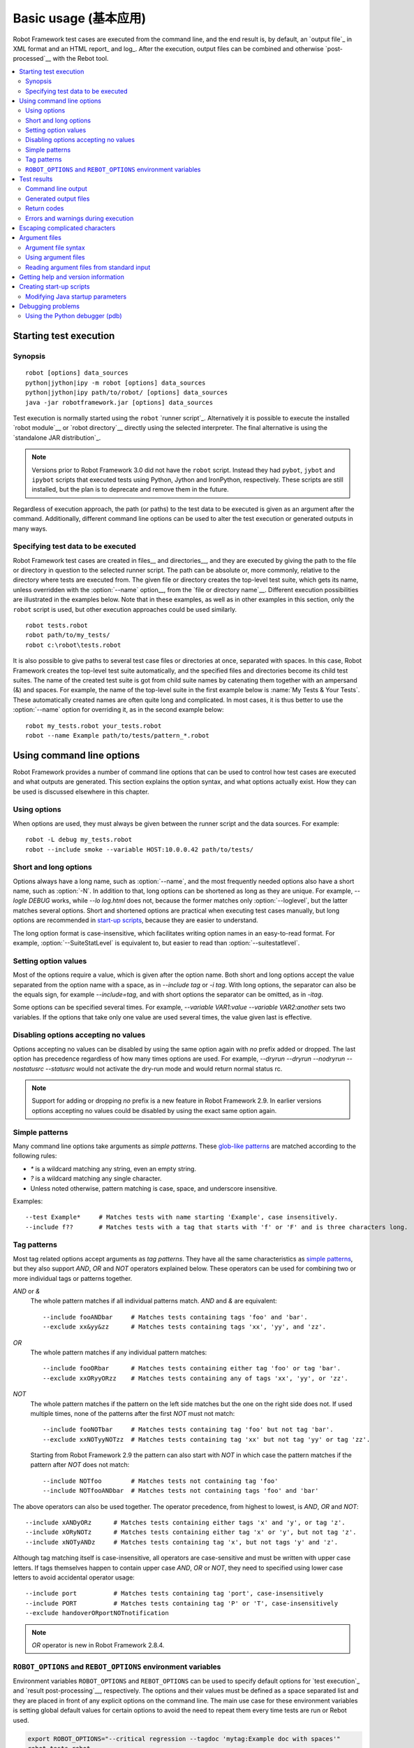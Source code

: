 Basic usage (基本应用)
======================

Robot Framework test cases are executed from the command line, and the
end result is, by default, an `output file`_ in XML format and an HTML
report_ and log_. After the execution, output files can be combined and
otherwise `post-processed`__ with the Rebot tool.

__ `Post-processing outputs (后处理输出文件)`_

.. contents::
   :depth: 2
   :local:

.. _executing test cases:

Starting test execution
-----------------------

Synopsis
~~~~~~~~

::

    robot [options] data_sources
    python|jython|ipy -m robot [options] data_sources
    python|jython|ipy path/to/robot/ [options] data_sources
    java -jar robotframework.jar [options] data_sources

Test execution is normally started using the ``robot`` `runner script`_.
Alternatively it is possible to execute the installed `robot module`__ or
`robot directory`__ directly using the selected interpreter. The final
alternative is using the `standalone JAR distribution`_.

.. note::
    Versions prior to Robot Framework 3.0 did not have the ``robot`` script.
    Instead they had ``pybot``, ``jybot`` and ``ipybot`` scripts that executed
    tests using Python, Jython and IronPython, respectively. These scripts are
    still installed, but the plan is to deprecate and remove them in the future.

Regardless of execution approach, the path (or paths) to the test data to be
executed is given as an argument after the command. Additionally, different
command line options can be used to alter the test execution or generated
outputs in many ways.

__ `Executing installed robot module`_
__ `Executing installed robot directory`_

Specifying test data to be executed
~~~~~~~~~~~~~~~~~~~~~~~~~~~~~~~~~~~

Robot Framework test cases are created in files__ and directories__,
and they are executed by giving the path to the file or directory in
question to the selected runner script. The path can be absolute or,
more commonly, relative to the directory where tests are executed
from. The given file or directory creates the top-level test suite,
which gets its name, unless overridden with the :option:`--name` option__,
from the `file or directory name`__. Different execution possibilities
are illustrated in the examples below. Note that in these examples, as
well as in other examples in this section, only the ``robot`` script
is used, but other execution approaches could be used similarly.

__ `Test case files`_
__ `Test suite directories`_
__ `Setting the name`_
__ `Test suite name and documentation`_

::

   robot tests.robot
   robot path/to/my_tests/
   robot c:\robot\tests.robot

It is also possible to give paths to several test case files or
directories at once, separated with spaces. In this case, Robot
Framework creates the top-level test suite automatically, and
the specified files and directories become its child test suites. The name
of the created test suite is got from child suite names by
catenating them together with an ampersand (&) and spaces. For example,
the name of the top-level suite in the first example below is
:name:`My Tests & Your Tests`. These automatically created names are
often quite long and complicated. In most cases, it is thus better to
use the :option:`--name` option for overriding it, as in the second
example below::

   robot my_tests.robot your_tests.robot
   robot --name Example path/to/tests/pattern_*.robot

Using command line options
--------------------------

Robot Framework provides a number of command line options that can be
used to control how test cases are executed and what outputs are
generated. This section explains the option syntax, and what
options actually exist. How they can be used is discussed elsewhere
in this chapter.

Using options
~~~~~~~~~~~~~

When options are used, they must always be given between the runner
script and the data sources. For example::

   robot -L debug my_tests.robot
   robot --include smoke --variable HOST:10.0.0.42 path/to/tests/

Short and long options
~~~~~~~~~~~~~~~~~~~~~~

Options always have a long name, such as :option:`--name`, and the
most frequently needed options also have a short name, such as
:option:`-N`. In addition to that, long options can be shortened as
long as they are unique. For example, `--logle DEBUG` works,
while `--lo log.html` does not, because the former matches only
:option:`--loglevel`, but the latter matches several options. Short
and shortened options are practical when executing test cases
manually, but long options are recommended in `start-up scripts`_,
because they are easier to understand.

The long option format is case-insensitive, which facilitates writing option
names in an easy-to-read format. For example, :option:`--SuiteStatLevel`
is equivalent to, but easier to read than :option:`--suitestatlevel`.

Setting option values
~~~~~~~~~~~~~~~~~~~~~

Most of the options require a value, which is given after the option
name. Both short and long options accept the value separated
from the option name with a space, as in `--include tag`
or `-i tag`. With long options, the separator can also be the
equals sign, for example `--include=tag`, and with short options the
separator can be omitted, as in `-itag`.

Some options can be specified several times. For example,
`--variable VAR1:value --variable VAR2:another` sets two
variables. If the options that take only one value are used several
times, the value given last is effective.

Disabling options accepting no values
~~~~~~~~~~~~~~~~~~~~~~~~~~~~~~~~~~~~~

Options accepting no values can be disabled by using the same option again
with `no` prefix added or dropped. The last option has precedence regardless
of how many times options are used. For example, `--dryrun --dryrun --nodryrun
--nostatusrc --statusrc` would not activate the dry-run mode and would return
normal status rc.

.. note:: Support for adding or dropping `no` prefix is a new feature in
          Robot Framework 2.9. In earlier versions options accepting no
          values could be disabled by using the exact same option again.

.. _wildcards:

Simple patterns
~~~~~~~~~~~~~~~

Many command line options take arguments as *simple patterns*. These
`glob-like patterns`__ are matched according to the following rules:

- `*` is a wildcard matching any string, even an empty string.
- `?` is a wildcard matching any single character.
- Unless noted otherwise, pattern matching is case, space, and underscore insensitive.

Examples::

   --test Example*     # Matches tests with name starting 'Example', case insensitively.
   --include f??       # Matches tests with a tag that starts with 'f' or 'F' and is three characters long.

__ http://en.wikipedia.org/wiki/Glob_(programming)

Tag patterns
~~~~~~~~~~~~

Most tag related options accept arguments as *tag patterns*. They have all the
same characteristics as `simple patterns`_, but they also support `AND`,
`OR` and `NOT` operators explained below. These operators can be
used for combining two or more individual tags or patterns together.

`AND` or `&`
   The whole pattern matches if all individual patterns match. `AND` and
   `&` are equivalent::

      --include fooANDbar     # Matches tests containing tags 'foo' and 'bar'.
      --exclude xx&yy&zz      # Matches tests containing tags 'xx', 'yy', and 'zz'.

`OR`
   The whole pattern matches if any individual pattern matches::

      --include fooORbar      # Matches tests containing either tag 'foo' or tag 'bar'.
      --exclude xxORyyORzz    # Matches tests containing any of tags 'xx', 'yy', or 'zz'.

`NOT`
   The whole pattern matches if the pattern on the left side matches but
   the one on the right side does not. If used multiple times, none of
   the patterns after the first `NOT` must not match::

      --include fooNOTbar     # Matches tests containing tag 'foo' but not tag 'bar'.
      --exclude xxNOTyyNOTzz  # Matches tests containing tag 'xx' but not tag 'yy' or tag 'zz'.

   Starting from Robot Framework 2.9 the pattern can also start with `NOT`
   in which case the pattern matches if the pattern after `NOT` does not match::

      --include NOTfoo        # Matches tests not containing tag 'foo'
      --include NOTfooANDbar  # Matches tests not containing tags 'foo' and 'bar'

The above operators can also be used together. The operator precedence,
from highest to lowest, is `AND`, `OR` and `NOT`::

    --include xANDyORz      # Matches tests containing either tags 'x' and 'y', or tag 'z'.
    --include xORyNOTz      # Matches tests containing either tag 'x' or 'y', but not tag 'z'.
    --include xNOTyANDz     # Matches tests containing tag 'x', but not tags 'y' and 'z'.

Although tag matching itself is case-insensitive, all operators are
case-sensitive and must be written with upper case letters. If tags themselves
happen to contain upper case `AND`, `OR` or `NOT`, they need to specified
using lower case letters to avoid accidental operator usage::

    --include port          # Matches tests containing tag 'port', case-insensitively
    --include PORT          # Matches tests containing tag 'P' or 'T', case-insensitively
    --exclude handoverORportNOTnotification

.. note:: `OR` operator is new in Robot Framework 2.8.4.

``ROBOT_OPTIONS`` and ``REBOT_OPTIONS`` environment variables
~~~~~~~~~~~~~~~~~~~~~~~~~~~~~~~~~~~~~~~~~~~~~~~~~~~~~~~~~~~~~

Environment variables ``ROBOT_OPTIONS`` and ``REBOT_OPTIONS`` can be
used to specify default options for `test execution`_ and `result
post-processing`__, respectively. The options and their values must be
defined as a space separated list and they are placed in front of any
explicit options on the command line. The main use case for these
environment variables is setting global default values for certain options to
avoid the need to repeat them every time tests are run or Rebot used.

.. sourcecode:: bash

   export ROBOT_OPTIONS="--critical regression --tagdoc 'mytag:Example doc with spaces'"
   robot tests.robot
   export REBOT_OPTIONS="--reportbackground green:yellow:red"
   rebot --name example output.xml

.. note:: Support for ``ROBOT_OPTIONS`` and ``REBOT_OPTIONS`` environment
          variables was added in Robot Framework 2.8.2.

          Possibility to have spaces in values by surrounding them in quotes
          is new in Robot Framework 2.9.2.

__ `Post-processing outputs (后处理输出文件)`_

Test results
------------

Command line output
~~~~~~~~~~~~~~~~~~~

The most visible output from test execution is the output displayed in
the command line. All executed test suites and test cases, as well as
their statuses, are shown there in real time. The example below shows the
output from executing a simple test suite with only two test cases::

   ==============================================================================
   Example test suite
   ==============================================================================
   First test :: Possible test documentation                             | PASS |
   ------------------------------------------------------------------------------
   Second test                                                           | FAIL |
   Error message is displayed here
   ==============================================================================
   Example test suite                                                    | FAIL |
   2 critical tests, 1 passed, 1 failed
   2 tests total, 1 passed, 1 failed
   ==============================================================================
   Output:  /path/to/output.xml
   Report:  /path/to/report.html
   Log:     /path/to/log.html

Starting from Robot Framework 2.7, there is also a notification on the console
whenever a top-level keyword in a test case ends. A green dot is used if
a keyword passes and a red F if it fails. These markers are written to the end
of line and they are overwritten by the test status when the test itself ends.
Writing the markers is disabled if console output is redirected to a file.

Generated output files
~~~~~~~~~~~~~~~~~~~~~~

The command line output is very limited, and separate output files are
normally needed for investigating the test results. As the example
above shows, three output files are generated by default. The first
one is in XML format and contains all the information about test
execution. The second is a higher-level report and the third is a more
detailed log file. These files and other possible output files are
discussed in more detail in the section `Different output files`_.

Return codes
~~~~~~~~~~~~

Runner scripts communicate the overall test execution status to the
system running them using return codes. When the execution starts
successfully and no `critical test`_ fail, the return code is zero.
All possible return codes are explained in the table below.

.. table:: Possible return codes
   :class: tabular

   ========  ==========================================
      RC                    Explanation
   ========  ==========================================
   0         All critical tests passed.
   1-249     Returned number of critical tests failed.
   250       250 or more critical failures.
   251       Help or version information printed.
   252       Invalid test data or command line options.
   253       Test execution stopped by user.
   255       Unexpected internal error.
   ========  ==========================================

Return codes should always be easily available after the execution,
which makes it easy to automatically determine the overall execution
status. For example, in bash shell the return code is in special
variable `$?`, and in Windows it is in `%ERRORLEVEL%`
variable. If you use some external tool for running tests, consult its
documentation for how to get the return code.

The return code can be set to 0 even if there are critical failures using
the :option:`--NoStatusRC` command line option. This might be useful, for
example, in continuous integration servers where post-processing of results
is needed before the overall status of test execution can be determined.

.. note:: Same return codes are also used with Rebot_.

Errors and warnings during execution
~~~~~~~~~~~~~~~~~~~~~~~~~~~~~~~~~~~~

During the test execution there can be unexpected problems like
failing to import a library or a resource file or a keyword being
deprecated__. Depending on the severity such problems are categorized
as errors or warnings and they are written into the console (using the
standard error stream), shown on a separate *Test Execution Errors*
section in log files, and also written into Robot Framework's own
`system log`_. Normally these errors and warnings are generated by Robot
Framework itself, but libraries can also log `errors and warnings`_.
Example below illustrates how errors and warnings look like in the log file.

.. raw:: html

   <table class="messages">
     <tr>
       <td class="time">20090322&nbsp;19:58:42.528</td>
       <td class="error level">ERROR</td>
       <td class="msg">Error in file '/home/robot/tests.robot' in table 'Setting' in element on row 2: Resource file 'resource.robot' does not exist</td>
     </tr>
     <tr>
       <td class="time">20090322&nbsp;19:58:43.931</td>
       <td class="warn level">WARN</td>
       <td class="msg">Keyword 'SomeLibrary.Example Keyword' is deprecated. Use keyword `Other Keyword` instead.</td>
     </tr>
   </table>

__ `Deprecating keywords`_

Escaping complicated characters
-------------------------------

Because spaces are used for separating options from each other, it is
problematic to use them in option values.  Some options, such as
:option:`--name`, automatically convert underscores to spaces, but
with others spaces must be escaped. Additionally, many special
characters are complicated to use on the command line.
Because escaping complicated characters with a backslash or quoting
the values does not always work too well, Robot Framework has its own
generic escaping mechanism. Another possibility is using `argument
files`_ where options can be specified in the plain text format. Both of
these mechanisms work when executing tests and when
post-processing outputs, and also some of the external supporting
tools have the same or similar capabilities.

In Robot Framework's command line escaping mechanism,
problematic characters are escaped with freely selected text. The
command line option to use is :option:`--escape (-E)`,
which takes an argument in the format `what:with`,
where `what` is the name of the character to escape and
`with` is the string to escape it with. Characters that can
be escaped are listed in the table below:

.. table:: Available escapes
   :class: tabular

   =========  =============  =========  =============
   Character   Name to use   Character   Name to use
   =========  =============  =========  =============
   &          amp            (          paren1
   '          apos           )          paren2
   @          at             %          percent
   \\         bslash         \|         pipe
   :          colon          ?          quest
   ,          comma          "          quot
   {          curly1         ;          semic
   }          curly2         /          slash
   $          dollar         \          space
   !          exclam         [          square1
   >          gt             ]          square2
   #          hash           \*         star
   <          lt             \          \
   =========  =============  =========  =============

The following examples make the syntax more clear. In the
first example, the metadata `X` gets the value `Value with
spaces`, and in the second example variable `${VAR}` is assigned to
`"Hello, world!"`::

    --escape space:_ --metadata X:Value_with_spaces
    -E space:SP -E quot:QU -E comma:CO -E exclam:EX -v VAR:QUHelloCOSPworldEXQU

Note that all the given command line arguments, including paths to test
data, are escaped. Escape character sequences thus need to be
selected carefully.

Argument files
--------------

Argument files allow placing all or some command line options and arguments
into an external file where they will be read. This avoids the problems with
characters that are problematic on the command line. If lot of options or
arguments are needed, argument files also prevent the command that is used on
the command line growing too long.

Argument files are taken into use with :option:`--argumentfile (-A)` option
along with possible other command line options.

Argument file syntax
~~~~~~~~~~~~~~~~~~~~

Argument files can contain both command line options and paths to the test data,
one option or data source per line. Both short and long options are supported,
but the latter are recommended because they are easier to understand.
Argument files can contain any characters without escaping, but spaces in
the beginning and end of lines are ignored. Additionally, empty lines and
lines starting with a hash mark (#) are ignored::

   --doc This is an example (where "special characters" are ok!)
   --metadata X:Value with spaces
   --variable VAR:Hello, world!
   # This is a comment
   path/to/my/tests

In the above example the separator between options and their values is a single
space. In Robot Framework 2.7.6 and newer it is possible to use either an equal
sign (=) or any number of spaces. As an example, the following three lines are
identical::

    --name An Example
    --name=An Example
    --name       An Example

If argument files contain non-ASCII characters, they must be saved using
UTF-8 encoding.

Using argument files
~~~~~~~~~~~~~~~~~~~~

Argument files can be used either alone so that they contain all the options
and paths to the test data, or along with other options and paths. When
an argument file is used with other arguments, its contents are placed into
the original list of arguments to the same place where the argument file
option was. This means that options in argument files can override options
before it, and its options can be overridden by options after it. It is possible
to use :option:`--argumentfile` option multiple times or even recursively::

   robot --argumentfile all_arguments.robot
   robot --name Example --argumentfile other_options_and_paths.robot
   robot --argumentfile default_options.txt --name Example my_tests.robot
   robot -A first.txt -A second.txt -A third.txt tests.robot

Reading argument files from standard input
~~~~~~~~~~~~~~~~~~~~~~~~~~~~~~~~~~~~~~~~~~

Special argument file name `STDIN` can be used to read arguments from the
standard input stream instead of a file. This can be useful when generating
arguments with a script::

   generate_arguments.sh | robot --argumentfile STDIN
   generate_arguments.sh | robot --name Example --argumentfile STDIN tests.robot

Getting help and version information
------------------------------------

Both when executing test cases and when post-processing outputs, it is possible
to get command line help with the option :option:`--help (-h)`.
These help texts have a short general overview and
briefly explain the available command line options.

All runner scripts also support getting the version information with
the option :option:`--version`. This information also contains Python
or Jython version and the platform type::

   $ robot --version
   Robot Framework 3.0 (Jython 2.7.0 on java1.7.0_45)

   C:\>rebot --version
   Rebot 3.0 (Python 2.7.10 on win32)

.. _start-up script:
.. _start-up scripts:

Creating start-up scripts
-------------------------

Test cases are often executed automatically by a continuous
integration system or some other mechanism. In such cases, there is a
need to have a script for starting the test execution, and possibly
also for post-processing outputs somehow. Similar scripts are also
useful when running tests manually, especially if a large number of
command line options are needed or setting up the test environment is
complicated.

In UNIX-like environments, shell scripts provide a simple but powerful
mechanism for creating custom start-up scripts. Windows batch files
can also be used, but they are more limited and often also more
complicated. A platform-independent alternative is using Python or
some other high-level programming language. Regardless of the
language, it is recommended that long option names are used, because
they are easier to understand than the short names.

In the first examples, the same web tests are executed with different
browsers and the results combined afterwards. This is easy with shell
scripts, as practically you just list the needed commands one after
another:

.. sourcecode:: bash

   #!/bin/bash
   robot --variable BROWSER:Firefox --name Firefox --log none --report none --output out/fx.xml login
   robot --variable BROWSER:IE --name IE --log none --report none --output out/ie.xml login
   rebot --name Login --outputdir out --output login.xml out/fx.xml out/ie.xml

Implementing the above example with Windows batch files is not very
complicated, either. The most important thing to remember is that
because ``robot`` and ``rebot`` scripts are implemented as batch files on
Windows, ``call`` must be used when running them from another batch
file. Otherwise execution would end when the first batch file is
finished.

.. sourcecode:: bat

   @echo off
   call robot --variable BROWSER:Firefox --name Firefox --log none --report none --output out\fx.xml login
   call robot --variable BROWSER:IE --name IE --log none --report none --output out\ie.xml login
   call rebot --name Login --outputdir out --output login.xml out\fx.xml out\ie.xml

In the next examples, jar files under the :file:`lib` directory are
put into ``CLASSPATH`` before starting the test execution. In these
examples, start-up scripts require that paths to the executed test
data are given as arguments. It is also possible to use command line
options freely, even though some options have already been set in the
script. All this is relatively straight-forward using bash:

.. sourcecode:: bash

   #!/bin/bash

   cp=.
   for jar in lib/*.jar; do
       cp=$cp:$jar
   done
   export CLASSPATH=$cp

   robot --ouputdir /tmp/logs --suitestatlevel 2 $*

Implementing this using Windows batch files is slightly more complicated. The
difficult part is setting the variable containing the needed JARs inside a For
loop, because, for some reason, that is not possible without a helper
function.

.. sourcecode:: bat

   @echo off

   set CP=.
   for %%jar in (lib\*.jar) do (
       call :set_cp %%jar
   )
   set CLASSPATH=%CP%

   robot --ouputdir c:\temp\logs --suitestatlevel 2 %*

   goto :eof

   :: Helper for setting variables inside a for loop
   :set_cp
       set CP=%CP%;%1
   goto :eof

Modifying Java startup parameters
~~~~~~~~~~~~~~~~~~~~~~~~~~~~~~~~~

Sometimes when using Jython there is need to alter the Java startup parameters.
The most common use case is increasing the JVM maximum memory size as the
default value may not be enough for creating reports and logs when
outputs are very big. There are two easy ways to configure JVM options:

1. Set ``JYTHON_OPTS`` environment variable. This can be done permanently
   in operating system level or per execution in a custom start-up script.

2. Pass the needed Java parameters with :option:`-J` option to Jython that
   will pass them forward to Java. This is especially easy when `executing
   installed robot module`_ directly::

      jython -J-Xmx1024m -m robot tests.robot

Debugging problems
------------------

A test case can fail because the system under test does not work
correctly, in which case the test has found a bug, or because the test
itself is buggy. The error message explaining the failure is shown on
the `command line output`_ and in the `report file`_, and sometimes
the error message alone is enough to pinpoint the problem. More often
that not, however, `log files`_ are needed because they have also
other log messages and they show which keyword actually failed.

When a failure is caused by the tested application, the error message
and log messages ought to be enough to understand what caused it. If
that is not the case, the test library does not provide `enough
information`__ and needs to be enhanced. In this situation running the
same test manually, if possible, may also reveal more information
about the issue.

Failures caused by test cases themselves or by keywords they use can
sometimes be hard to debug. If the error message, for example, tells
that a keyword is used with wrong number of arguments fixing the
problem is obviously easy, but if a keyword is missing or fails in
unexpected way finding the root cause can be harder. The first place
to look for more information is the `execution errors`_ section in
the log file. For example, an error about a failed test library import
may well explain why a test has failed due to a missing keyword.

If the log file does not provide enough information by default, it is
possible to execute tests with a lower `log level`_. For example
tracebacks showing where in the code the failure occurred are logged
using the `DEBUG` level, and this information is invaluable when
the problem is in an individual library keyword.

Logged tracebacks do not contain information about methods inside Robot
Framework itself. If you suspect an error is caused by a bug in the framework,
you can enable showing internal traces by setting environment variable
``ROBOT_INTERNAL_TRACES`` to any non-empty value. This functionality is
new in Robot Framework 2.9.2.

If the log file still does not have enough information, it is a good
idea to enable the syslog_ and see what information it provides. It is
also possible to add some keywords to the test cases to see what is
going on. Especially BuiltIn_ keywords :name:`Log` and :name:`Log
Variables` are useful. If nothing else works, it is always possible to
search help from `mailing lists`_ or elsewhere.

__ `Communicating with Robot Framework`_

Using the Python debugger (pdb)
~~~~~~~~~~~~~~~~~~~~~~~~~~~~~~~

It is also possible to use the pdb__ module from the Python standard
library to set a break point and interactively debug a running test.
The typical way of invoking pdb by inserting

.. sourcecode:: python

   import pdb; pdb.set_trace()

at the location you want to break into debugger will not work correctly
with Robot Framework, though, as the standard output stream is
redirected during keyword execution. Instead, you can use the following:

.. sourcecode:: python

   import sys, pdb; pdb.Pdb(stdout=sys.__stdout__).set_trace()

__ http://docs.python.org/2/library/pdb.html
